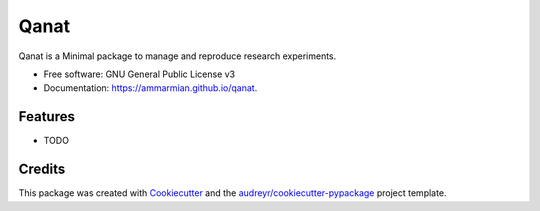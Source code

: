 =====
Qanat
=====

Qanat is a Minimal package to manage and reproduce research experiments.


* Free software: GNU General Public License v3
* Documentation: https://ammarmian.github.io/qanat.


Features
--------

* TODO

Credits
-------

This package was created with Cookiecutter_ and the `audreyr/cookiecutter-pypackage`_ project template.

.. _Cookiecutter: https://github.com/audreyr/cookiecutter
.. _`audreyr/cookiecutter-pypackage`: https://github.com/audreyr/cookiecutter-pypackage

